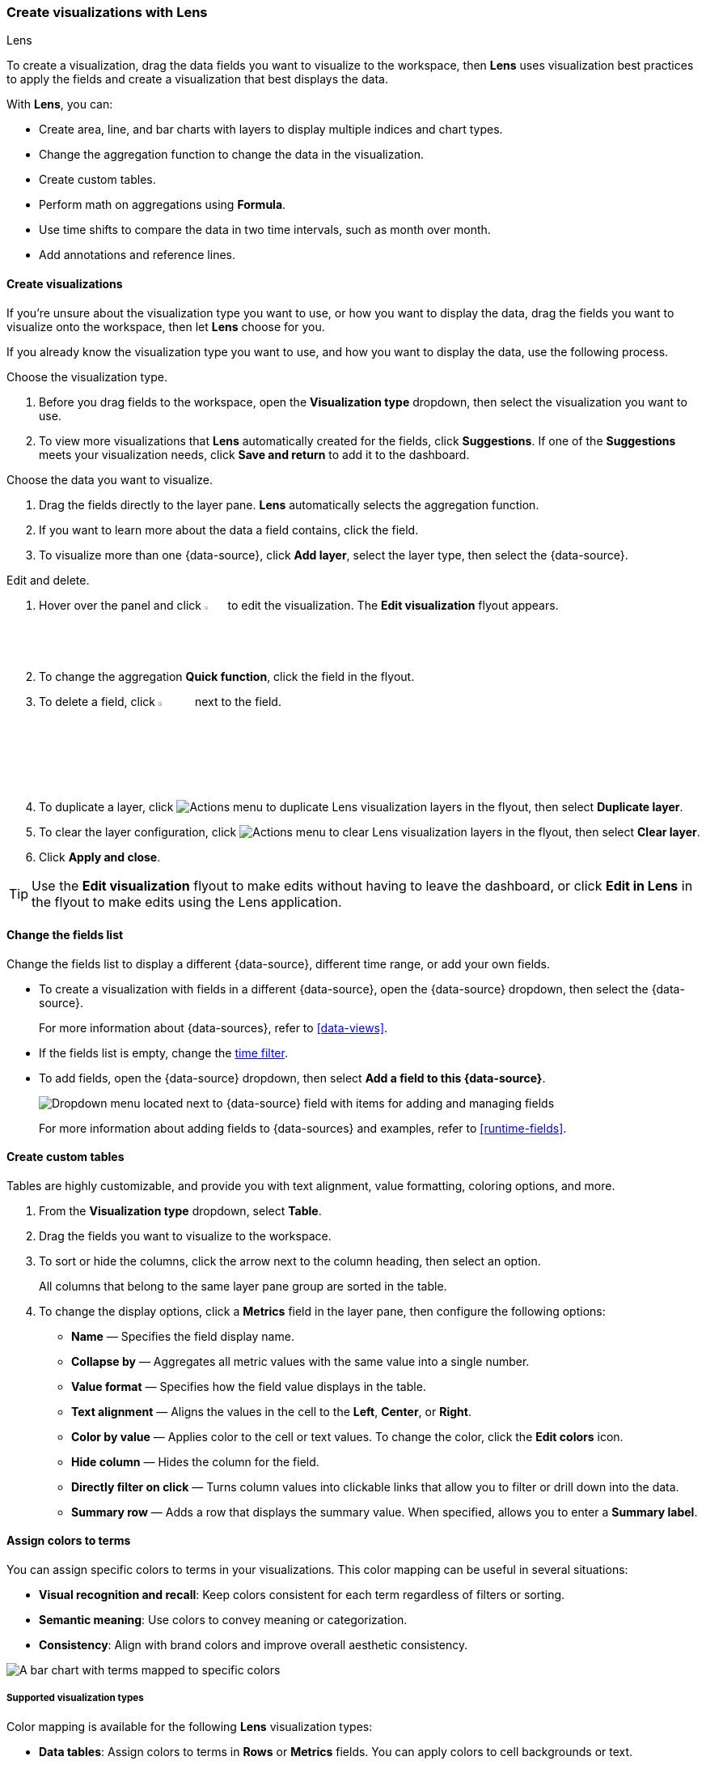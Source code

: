 [[lens]]
=== Create visualizations with Lens
++++
<titleabbrev>Lens</titleabbrev>
++++

To create a visualization, drag the data fields you want to visualize to the workspace, then *Lens* uses visualization best practices to apply the fields and create a visualization that best displays the data. 

With *Lens*, you can:

* Create area, line, and bar charts with layers to display multiple indices and chart types.
* Change the aggregation function to change the data in the visualization.
* Create custom tables.
* Perform math on aggregations using *Formula*.
* Use time shifts to compare the data in two time intervals, such as month over month.
* Add annotations and reference lines.

[float]
[[create-the-visualization-panel]]
==== Create visualizations

If you're unsure about the visualization type you want to use, or how you want to display the data, drag the fields you want to visualize onto the workspace, then let *Lens* choose for you. 

If you already know the visualization type you want to use, and how you want to display the data, use the following process.

Choose the visualization type. 

. Before you drag fields to the workspace, open the *Visualization type* dropdown, then select the visualization you want to use.  

. To view more visualizations that *Lens* automatically created for the fields, click *Suggestions*. If one of the *Suggestions* meets your visualization needs, click *Save and return* to add it to the dashboard.

Choose the data you want to visualize.

. Drag the fields directly to the layer pane. *Lens* automatically selects the aggregation function.

. If you want to learn more about the data a field contains, click the field.

. To visualize more than one {data-source}, click *Add layer*, select the layer type, then select the {data-source}.

Edit and delete.

. Hover over the panel and click image:dashboard/images/edit-visualization-icon.png[Edit visualization icon, width=3%] to edit the visualization. The *Edit visualization* flyout appears.

. To change the aggregation *Quick function*, click the field in the flyout. 

. To delete a field, click image:dashboard/images/trash_can.png[Actions menu icon to delete a field, width=5%] next to the field.

. To duplicate a layer, click image:dashboard/images/vertical-actions-menu.png[Actions menu to duplicate Lens visualization layers] in the flyout, then select *Duplicate layer*.

. To clear the layer configuration, click image:dashboard/images/vertical-actions-menu.png[Actions menu to clear Lens visualization layers] in the flyout, then select *Clear layer*.

. Click **Apply and close**. 

TIP: Use the **Edit visualization** flyout to make edits without having to leave the dashboard, or click **Edit in Lens** in the flyout to make edits using the Lens application.

[float]
[[change-the-fields]]
==== Change the fields list

Change the fields list to display a different {data-source}, different time range, or add your own fields.

* To create a visualization with fields in a different {data-source}, open the {data-source} dropdown, then select the {data-source}. 
+
For more information about {data-sources}, refer to <<data-views>>.

* If the fields list is empty, change the <<set-time-filter,time filter>>.

* To add fields, open the {data-source} dropdown, then select *Add a field to this {data-source}*.
+
[role="screenshot"]
image:images/lens_dataViewDropDown_8.4.0.png[Dropdown menu located next to {data-source} field with items for adding and managing fields]
+
For more information about adding fields to {data-sources} and examples, refer to <<runtime-fields>>.

[float]
[[create-custom-tables]]
==== Create custom tables

Tables are highly customizable, and provide you with text alignment, value formatting, coloring options, and more.

. From the *Visualization type* dropdown, select *Table*. 

. Drag the fields you want to visualize to the workspace. 

. To sort or hide the columns, click the arrow next to the column heading, then select an option.
+
All columns that belong to the same layer pane group are sorted in the table.

. To change the display options, click a *Metrics* field in the layer pane, then configure the following options:

* *Name* &mdash; Specifies the field display name. 

* *Collapse by* &mdash; Aggregates all metric values with the same value into a single number.

* *Value format* &mdash; Specifies how the field value displays in the table. 

* *Text alignment* &mdash; Aligns the values in the cell to the *Left*, *Center*, or *Right*.

* *Color by value* &mdash; Applies color to the cell or text values. To change the color, click the *Edit colors* icon. 

* *Hide column* &mdash; Hides the column for the field.

* *Directly filter on click* &mdash; Turns column values into clickable links that allow you to filter or drill down into the data.

* *Summary row* &mdash; Adds a row that displays the summary value. When specified, allows you to enter a *Summary label*.

[float]
[[assign-colors-to-terms]]
==== Assign colors to terms

You can assign specific colors to terms in your visualizations. This color mapping can be useful in several situations:

* **Visual recognition and recall**: Keep colors consistent for each term regardless of filters or sorting.
* **Semantic meaning**: Use colors to convey meaning or categorization.
* **Consistency**: Align with brand colors and improve overall aesthetic consistency.

image::images/color_mapping.png[A bar chart with terms mapped to specific colors]

[float]
===== Supported visualization types

Color mapping is available for the following **Lens** visualization types:

* **Data tables**: Assign colors to terms in **Rows** or **Metrics** fields. You can apply colors to cell backgrounds or text.
* **XY charts (Area, Bar, Line)**: Assign colors to breakdown dimensions that split your data into multiple series.
* **Partition charts (Donut, Pie, Treemap, Waffle)**: Assign colors to the main slice or group-by dimension that defines the chart segments.
* **Tag clouds**: Assign colors to the tags dimension that determines the terms displayed in the cloud.

[float]
===== Configure color mapping in a chart

To assign colors to terms in your visualization:

1. Create a visualization using one of the supported types.
2. Add a categorical field that contains the terms you want to color.
3. In the field configuration, look for the **Color by value** option:
   ** For data tables: Select **Cell** or **Text**
   ** For other chart types: This option appears when you have a categorical breakdown
4. Click the **Edit colors** icon. In the menu that opens, keep **Use legacy palettes** turned off to be able to assign colors to specific terms
5. Select a color palette from the available options:
   ** **Elastic**: The default and most recent palette. It is intentionally built from a color spectrum designed for flexibility and consistency, while being suited for future accessibility improvements.
   ** **Kibana 7.0**: A palette that matches the Kibana 7.0 color theme for visualizations
   ** **Kibana 4.0**: A palette that matches the Kibana 4.0 color theme for visualizations
   ** **Elastic classic**: A palette made of classic Elastic brand colors
6. Select the color mode you'd like to use with this palette:
   ** **Categorical**: Assign a distinct color to each term
   ** **Gradient**: Assign gradients of the same color to each term
7. Choose which terms to color. You can assign colors manually or select **Add all unassigned terms** for automatic assignment. +
+
TIP: You can assign several terms to the same color.
8. Choose how to handle unassigned terms: Use the selected color palette or assign a single color.

[float]
===== Color options and accessibility

**Discrete colors and gradients**

Choose from discrete color sets or generate sequential or divergent gradients. Gradients work well for Likert scales and other term scales.

**Theme-aware neutral colors**

Use neutral gray colors that adjust automatically between light and dark themes. These help de-emphasize less important data.

**Accessibility warnings**

The system warns you when colors don't have enough contrast for accessibility.

[float]
===== Best practices

**Maintain consistency**

Use color mapping to create consistent color schemes when the same categorical data appears across multiple visualizations in your dashboards.

**Use semantic colors**

Leverage color associations that users already understand (such as red for errors, green for success) to make your visualizations more intuitive.

**Consider performance**

Color mapping works best with fields that have a reasonable number of distinct values. Fields with hundreds or thousands of unique terms may impact visualization performance.

**Plan for themes**
When choosing colors, consider how they will appear in both light and dark themes. Use theme-aware neutral colors when you want to de-emphasize data.

[float]
[[drag-and-drop-keyboard-navigation]]
==== Create visualizations with keyboard navigation

To use a keyboard instead of a mouse, use the *Lens* fully accessible and continuously improved drag system.

. Select the field in the fields list or layer pane. Most fields have an inner and outer select state. The inner state opens a panel with detailed information or options. 
The outer state allows you to drag the field. Tab through the fields until you get the outer state on the field.
+
[role="screenshot"]
image::images/lens_drag_drop_2.png[Lens drag and drop focus state]

. Complete the following actions:

* To select a field, press Space bar.

* To select where you want to drop the field, use the Left and Right arrows.

* To reorder the fields on the layer pane, use the Up and Down arrows.

* To duplicate an action, use the Left and Right arrows, then select the *Drop a field or click to add* field you want to use.
+
[role="screenshot"]
image::images/lens_drag_drop_3.gif[Using drag and drop to reorder]

. To confirm the action, press Space bar. To cancel, press Esc.

[float]
[[lens-formulas]]
==== Use formulas to perform math

Formulas allow you to perform math on aggregated data. The most common formulas divide two values to produce a percent.

. In the layer pane, click a field.

. Click *Formula*, then enter the formula. 
+
Filter ratio example:: To filter a document set, use `kql=''`, then compare to other documents within the same grouping:
+
```
count(kql='response.status_code > 400') / count()
```
+
Week over week example:: To get the value for each grouping from the previous week, use `shift='1w'`.
+
```
percentile(system.network.in.bytes, percentile=99) /
percentile(system.network.in.bytes, percentile=99, shift='1w')
```
You are unable to combine different time shifts, such as `count(shift="1w") - count()` and `count(shift="1w") - count(shift="1m")`, with the *Top values* function.
+
Percent of total example:: To convert each grouping into a percent of the total, formulas calculate `overall_sum` for all groupings:
+
```
sum(products.base_price) / overall_sum(sum(products.base_price))
```
TIP: For detailed information on formulas, click image:dashboard/images/formula_reference.png[Formula reference icon].

. To accurately display the formula, select *Percent* from the *Value format* dropdown.

[float]
[[compare-data-with-time-offsets]]
==== Compare differences over time

Compare your real-time data to the results that are offset by a time increment. For example, you can compare the real-time percentage of a user CPU time spent to the results offset by one hour. 

. In the layer pane, click the field you want to offset.

. Click *Advanced*.

. In the *Time shift* field, enter the time offset increment. 

For a time shift example, refer to <<compare-time-ranges>>.

[float]
[[create-partition-charts-with-multiple-metrics]]
==== Create partition charts with multiple metrics

To create partition charts, such as pie charts, configure one or more *Slice by* dimensions to define the partitions, and a *Metric* dimension to define the size. 
To create partition charts with multiple metrics, use the layer settings. Multiple metrics are unsupported for mosaic visualizations.

. In the layer pane, click image:dashboard/images/lens_layerActions_8.5.0.png[Actions menu for the partition visualization layer], then select *Layer settings*.

. Select *Multiple metrics*.

. Click *X*.

[float]
[[improve-visualization-loading-time]]
==== Improve visualization loading time

preview::[]

Data sampling allows you to improve the visualization loading time. To decrease the loading time, use a lower sampling percentage, which also decreases the accuracy. 
Use low sampling percentages on large datasets.

. In the **Edit visualization** flyout, click image:dashboard/images/lens_layerActions_8.5.0.png[Actions menu for the partition visualization layer], then select *Layer settings*.

. To select the *Sampling* percentage, use the slider.

. Click *Apply and close*.

. Click **Save**.

[float]
[[add-annotations]]
==== Add annotations

preview::[]

Annotations allow you to call out specific points in your visualizations that are important, such as significant changes in the data. You can add annotations for any {data-source}, add text and icons, specify the line format and color, and more.

[role="screenshot"]
image::images/lens_annotations_8.2.0.png[Lens annotations]

Annotations support two placement types:

* *Static date* &mdash; Displays annotations for specific times or time ranges.

* *Custom query* &mdash; Displays annotations based on custom {es} queries. For detailed information about queries, check <<semi-structured-search>>. 

Any annotation layer can be saved as an annotation group to the *Visualize Library* in order to reuse it in other visualizations. Any changes made to the annotation group will be reflected in all visualizations to which it is added.

Create a new annotation layer. 

. In the layer pane, click *Add layer > Annotations > New annotation*.

. Select the {data-source} for the annotation.

. From the fields list, drag a field to the *Add an annotation* field.

. To use global filters in the annotation, click image:dashboard/images/lens_layerActions_8.5.0.png[Actions menu for the annotations layer], then select *Keep global filters* from the dropdown.
+
When you add the visualization to dashboards, image:dashboard/images/lens_visualizationModifierPopup_8.8.0.png[Visualization modifier popup] appears, 
which allows you to view settings changes to the visualization.

Create static annotations.

. Select *Static date*.

. In the *Annotation date* field, click image:images/lens_annotationDateIcon_8.6.0.png[Annodation date icon in Lens], then select the date.

. To display the annotation as a time range, select *Apply as range*, then specify the *From* and *To* dates.

Create custom query annotations.

. Select *Custom query*.

. Enter the *Annotation query* for the data you want to display. 
+
For detailed information about queries and examples, check <<semi-structured-search>>.

. Select the *Target date field*.

Specify the annotation appearance.

. Enter the annotation *Name*.

. Change the *Appearance* options for how you want the annotation to display on the visualization.

. If you created a custom query annotation, click *Add field* to add a field to the annotation tooltip.

. To close, click *X*.

Save the annotation group to the library. 

. In the layer pane, on your annotation layer, click image:images/lens_saveAnnotationLayerButton_8.9.0.png[Save button on annotations layer].

. Enter the *Title*, *Description*, and add any applicable <<managing-tags,*Tags*>>.

. Click *Save group*.

Add a library annotation group to a visualization.

. In the layer pane, click *Add layer > Annotations > Load from library*.

. Select the annotation group you want to use.

[float]
[[add-reference-lines]]
==== Add reference lines

With reference lines, you can identify specific values in your visualizations with icons, colors, and other display options. You can add reference lines to any visualization type that displays axes.

For example, to track the number of bytes in the 75th percentile, add a shaded *Percentile* reference line to your time series visualization.  

[role="screenshot"]
image::images/lens_referenceLine_7.16.png[Lens drag and drop focus state]

. In the layer pane, click *Add layer > Reference lines*.

. Click the reference line value, then specify the reference line you want to use:

* To add a static reference line, click *Static*, then enter the reference line value you want to use.

* To add a dynamic reference line, click *Quick functions*, then click and configure the functions you want to use.

* To calculate the reference line value with math, click *Formula*, then enter the formula.

. Specify the display options, such as *Display name* and *Icon*, then click *Close*.

[float]
[[filter-the-data]]
==== Apply filters

You can use the <<semi-structured-search, query bar>> to create queries that filter all the data in a visualization, or use the layer pane and legend filters to apply filters based on field values.

[float]
[[filter-with-the-function]]
===== Apply multiple KQL filters

With the *Filters* function, you can apply more than one KQL filter, and apply a KQL filter to a single layer so you can visualize filtered and unfiltered data at the same time.

. In the layer pane, click a field.

. Click the *Filters* function.

. Click *Add a filter*, then enter the KQL filter you want to apply.
+
To try the *Filters* function on your own, refer to <<custom-ranges,Compare a subset of documents to all documents>>.

[float]
[[filter-with-the-advanced-option]]
===== Apply a single KQL filter

With the *Filter by* advanced option, you can assign a color to each filter group in *Bar* and *Line and area* visualizations, and build complex tables. For example, to display failure rate and the overall data.

. In the layer pane, click a field.

. Click *Add advanced options*, then select *Filter by*.

. Enter the KQL filter you want to apply.

[float]
[[filter-with-legend-filters]]
===== Apply legend filters

Apply filters to visualizations directly from the values in the legend. *Bar*, *Line and area*, and *Proportion* visualizations support legend filters.

In the legend, click the field, then choose one of the following options:

* *Filter for value* &mdash; Applies a filter that displays only the field data in the visualization.

* *Filter out value* &mdash; Applies a filter that removes the field data from the visualization.

[float]
[[configure-the-visualization-components]]
==== Configure the visualization components

Each visualization type comes with a set of components that you access from the editor toolbar.

The following component menus are available:

* *Visual options* &mdash; Specifies how to display area, line, and bar chart options. For example, you can specify how to display the labels in bar charts.

* *Labels* &mdash; Specifies how to display the labels for donut charts, pie charts, and treemaps. 

* *Legend* &mdash; Specifies how to display the legend. You can choose to display the legend inside or outside the visualization, truncate the legend values when they're too long, and <<customize-visualization-legend,select additional statistics to show>>.

* *Left axis*, *Bottom axis*, and *Right axis* &mdash; Specify how you want to display the chart axes. For example, add axis labels and change the orientation and bounds.

[float]
[[customize-visualization-legend]]
===== Customize a visualization legend

When creating or editing a visualization, you can customize the way the legend gets displayed, and the data it displays. To do that, look for the image:images/legend-icon.svg[Legend icon] icon.

image::images/legend-popover-8.16.0.png[Menu with options to customize the legend of a visualization, width=50%]

NOTE: The options available can vary based on the type of chart you're setting up. For example, showing additional statistics is only possible for time series charts.

**Change the legend's display**

With the **Visibility**, **Position**, and **Width** options, you can adjust the way the legend appears in or next to the visualization.

**Truncate long labels**

With the **Label truncation** option, you can keep your legend minimal in case of long labels that span over multiple lines.

**Show additional statistics for time series charts**

To make your legends as informative as possible, you can show some additional **Statistics** for charts with a timestamp on one of the axes, and add a **Series header**.

**Bar**, **Line** and **Area** charts can show the following values:

- **Average**: Average value considering all data points in the chart
- **Median**: Median value considering all data points in the chart
- **Minimum**: Minimum value considering all data points in the chart
- **Maximum**: Maximum value considering all data points in the chart
- **Range**: Difference between min and max values
- **Last value**: Last value considering all data points in the chart
- **Last non-null value:** Last non-null value
- **First value**: First value considering all data points in the chart
- **First non-null value**: First non-null value
- **Difference**: Difference between first and last values
- **Difference %**: % difference between first and last values
- **Sum**: Sum of al values plotted in the chart
- **Count**: number of data points plotted in the chart
- **Distinct Count**: number of data points with different values plotted in the chart
- **Variance**: Variance of all data points plotted in the chart
- **Std Deviation**: Standard deviation of all data points plotted in the chart
- **Current or last value**: The exact value of the current or last data point moused over


//Not part of release
//**Pie** charts can only show two static options:
//- **Value**
//- **Percentage**

All statistics are computed based on the selected time range and the aggregated data points shown in the chart, rather than the original data coming from {es}. 

For example, if the metric plotted in the chart is `Median(system.memory)` and the time range is *last 24 hours*, when you show the **Max** statistic in the Legend, the value that shows corresponds to the `Max[Median(system.memory)]` for the last 24 hours.

image::images/statistics-in-legends.png[Additional statistics shown in the legend of a memory consumption bar chart]



[float]
[[explore-lens-data-in-discover]]
==== Explore the data in Discover

When your visualization includes one data view, you can open and explore the visualization data in *Discover*.

To get started, click *Explore data in Discover* in the toolbar.

For more information about exploring your data with *Discover*, check out <<discover,Discover>>.

[float]
[[view-data-and-requests]]
==== View the visualization data and requests

To view the data included in the visualization and the requests that collected the data, use the *Inspector*.

. In the toolbar, click *Inspect*.

. Open the *View* dropdown, then click *Data*.

.. From the dropdown, select the table that contains the data you want to view.

.. To download the data, click *Download CSV*, then select the format type.

. Open the *View* dropdown, then click *Requests*.

.. From the dropdown, select the requests you want to view.

.. To view the requests in *Console*, click *Request*, then click *Open in Console*.

[float]
[[save-the-lens-panel]]
==== Save and add the panel

Save the panel to the *Visualize Library* and add it to the dashboard, or add it to the dashboard without saving.

To save the panel to the *Visualize Library*:

. Click *Save to library*.

. Enter the *Title* and add any applicable <<managing-tags,*Tags*>>.

. Make sure that *Add to Dashboard after saving* is selected.

. Click *Save and return*.

To save the panel to the dashboard:

. Click *Save and return*.

. Add an optional title to the panel.

.. In the panel header, click *No Title*.

.. On the *Panel settings* window, select *Show title*.

.. Enter the *Title*, then click *Save*.

[float]
[[lens-faq]]
=== Frequently asked questions

For answers to common *Lens* questions, review the following. 

[discrete]
[[when-should-i-normalize-the-data-by-unit-or-use-a-custom-interval]]
.*When should I normalize the data by unit or use a custom interval?*
[%collapsible]
====
* *Normalize by unit* &mdash; Calculates the average for the interval. When you normalize the data by unit, the data appears less granular, but *Lens* is able to calculate the data faster. 

* *Customize time interval* &mdash; Creates a bucket for each interval. When you customize the time interval, you can use a large time range, but *Lens* calculates the data slower.

To normalize the interval: 

. In the layer pane, click a field.

. Click *Add advanced options > Normalize by unit*. 

. From the *Normalize by unit* dropdown, select an option, then click *Close*.

To create a custom interval:

. In the layer pane, click a field.

. Select *Customize time interval*.

. Change the *Minimum interval*, then click *Close*.
====

[discrete]
[[what-is-the-other-category]]
.*What data is categorized as Other?*
[%collapsible]
====
The *Other* category contains all of the documents that do not match the specified criteria or filters. 
Use *Other* when you want to compare a value, or multiple values, to a whole.

By default, *Group other values as "Other"* is enabled when you use the *Top values* function. 

To disable *Group other values as "Other"*, click a field in the layer pane, click *Advanced*, then deselect *Group other values as "Other"*.
====

[discrete]
[[how-can-i-include-documents-without-the-field-in-the-operation]]
.*How do I add documents without a field?*
[%collapsible]
====
By default, *Lens* retrieves only the documents from the fields. 
For bucket aggregations, such as *Top values*, you can add documents that do not contain the fields, 
which is helpful when you want to make a comparison to the whole documentation set.

. In the layer pane, click a field. 

. Click *Advanced*, then select *Include documents without this field*.
====

[discrete]
[[when-do-i-use-runtime-fields-vs-formula]]
.*When do I use runtime fields vs. formula?*
[%collapsible]
====
Use runtime fields to format, concatenate, and extract document-level fields. Runtime fields work across all of {kib} and are best used for smaller computations without compromising performance.

Use formulas to compare multiple {es} aggregations that can be filtered or shifted in time. Formulas apply only to *Lens* panels and are computationally intensive.
====

[discrete]
[[is-it-possible-to-have-more-than-one-Y-axis-scale]]
.*Can I add more than one y-axis scale?*
[%collapsible]
====
For each y-axis, you can select *Left* and *Right*, and configure a different scale.
====

[discrete]
[[why-is-my-value-with-the-right-color-using-value-based-coloring]]
.*Why is my value the incorrect color when I use value-based coloring?*
[%collapsible]
====
Here's a short list of few different aspects to check:

* Make sure the value falls within the desired color stop value defined in the panel. Color stop values are "inclusive".

* Make sure you have the correct value precision setup. Value formatters could round the numeric values up or down.

* Make sure the correct color continuity option is selected. If the number is below the first color stop value, a continuity of type `Below` or `Above and below range` is required.

* The default values set by the Value type are based on the current data range displayed in the data table.

** If a custom `Number` configuration is used, check that the color stop values are covering the current data range.

** If a `Percent` configuration is used, and the data range changes, the colors displayed are affected.
====

[discrete]
[[can-i-sort-by-multiple-columns]]
.*How do I sort by multiple columns?*
[%collapsible]
====
Multiple column sorting is unsupported, but is supported in *Discover*. For information on how to sort multiple columns in *Discover*, 
refer to <<explore-fields-in-your-data,Explore the fields in your data>>.
====

[float]
[[why-my-field-is-missing-from-the-fields-list]]
.*Why is my field missing from the fields list?*
[%collapsible]
====
The following field types do not appear in the *Available fields* list:

* Full-text
* geo_point
* flattened
* object

Verify if the field appears in the *Empty fields* list. *Lens* uses heuristics to determine if the fields contain values. For sparse data sets, the heuristics are less precise.
====

[float]
[[how-to-handle-gaps-in-time-series-visualizations]]
.*What do I do with gaps in time series visualizations?*
[%collapsible]
====
When you create *Area* and *Line* charts with sparse time series data, open *Visual options* in the editor toolbar, then select a *Missing values* option.
====

[discrete]
[[is-it-possible-to-change-the-scale-of-Y-axis]]
.*Can I statically define the y-axis scale?*
[%collapsible]
====
You can set the scale, or _bounds_, for area, bar, and line charts. You can configure the bounds for all functions, except *Percentile*. Logarithmic scales are unsupported.

To configure the bounds, use the menus in the editor toolbar. Bar and area charts required 0 in the scale between *Lower bound* and *Upper bound*. 
====

[discrete]
[[is-it-possible-to-show-icons-in-datatable]]
.*Is it possible to display icons in data tables?*
[%collapsible]
====
You can display icons with <<managing-data-views, field formatters>> in data tables.
====

[discrete]
[[is-it-possible-to-inspect-the-elasticsearch-queries-in-Lens]]
.*How do I inspect {es} queries in visualizations?*
[%collapsible]
====
You can inspect the requests sent by the visualization to {es} using the Inspector. It can be accessed within the editor or in the dashboard.
====

[discrete]
[[how-to-isolate-a-single-series-in-a-chart]]
.*How do I isolate a single series in a chart?*
[%collapsible]
====
For area, line, and bar charts, press Shift, then click the series in the legend. All other series are automatically deselected.
====

[discrete]
[[is-it-possible-to-use-saved-serches-in-lens]]
.*How do I visualize saved Discover sessions?*
[%collapsible]
====
Visualizing saved Discover sessions is unsupported.
====

[discrete]
[[is-it-possible-to-decrease-or-increase-the-number-of-suggestions]]
.*How do I change the number of suggestions?*
[%collapsible]
====
Configuring the *Suggestions* is unsupported.
====

[discrete]
[[is-it-possible-to-have-pagination-for-datatable]]
.*Is it possible to have pagination in a data table?*
[%collapsible]
====
Pagination in a data table is unsupported. To use pagination in data tables, create an <<types-of-visualizations,aggregation-based data table>>.
====

[discrete]
[[is-it-possible-to-select-color-for-specific-bar-or-point]]
.*How do I change the color for a single data point?*
[%collapsible]
====
Specifying the color for a single data point, such as a single bar or line, is unsupported.
====

[discrete]
[[dynamic-metric-coloring]]
.*How does dynamic coloring work for the metric visualization?*
[%collapsible]
====
In the color palette editor, if you select *Value type: Number* the colors are applied based on the *Primary metric* value.

The *Primary metric* refers to the large number displayed in each tile.

[role="screenshot"]
image:images/lens_primaryMetric.png[Illustration of where to find the primary metric in a metric visualization.]


If you select *Value type: Percent*, the primary metric values are mapped to a range between 0 and 100 percent. The bounds of the range depend on your configuration.

The logic is as follows. If there is a Breakdown dimension for multiple visualization tiles:

* When there is a *Maximum dimension*, the range is from zero to the value of your *Maximum dimension*.

* When there is no *Maximum dimension*, the range is from the smallest primary metric values to the greatest primary metric values.

If there is no Breakdown dimension for a single visualization tile:

* When there is a *Maximum dimension*, the range is from zero to the value of your *Maximum dimension*.

* When there is no *Maximum dimension*, *Value type: Percent* cannot be selected because there's no way to determine a range.

====